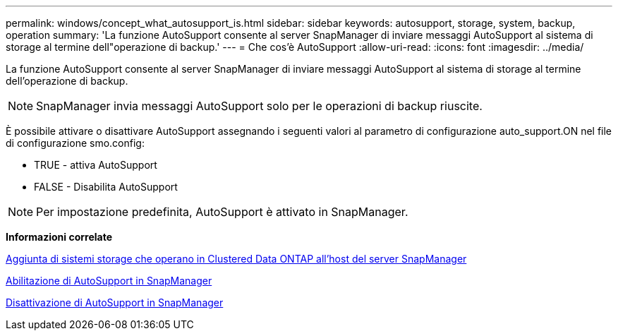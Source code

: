 ---
permalink: windows/concept_what_autosupport_is.html 
sidebar: sidebar 
keywords: autosupport, storage, system, backup, operation 
summary: 'La funzione AutoSupport consente al server SnapManager di inviare messaggi AutoSupport al sistema di storage al termine dell"operazione di backup.' 
---
= Che cos'è AutoSupport
:allow-uri-read: 
:icons: font
:imagesdir: ../media/


[role="lead"]
La funzione AutoSupport consente al server SnapManager di inviare messaggi AutoSupport al sistema di storage al termine dell'operazione di backup.


NOTE: SnapManager invia messaggi AutoSupport solo per le operazioni di backup riuscite.

È possibile attivare o disattivare AutoSupport assegnando i seguenti valori al parametro di configurazione auto_support.ON nel file di configurazione smo.config:

* TRUE - attiva AutoSupport
* FALSE - Disabilita AutoSupport



NOTE: Per impostazione predefinita, AutoSupport è attivato in SnapManager.

*Informazioni correlate*

xref:task_adding_storage_systems_to_the_snapmanager_server_host.adoc[Aggiunta di sistemi storage che operano in Clustered Data ONTAP all'host del server SnapManager]

xref:task_enabling_autosupport_in_snapmanager.adoc[Abilitazione di AutoSupport in SnapManager]

xref:task_disabling_autosupport_in_snapmanager.adoc[Disattivazione di AutoSupport in SnapManager]
